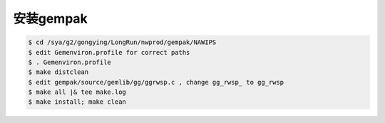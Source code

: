 安装gempak
=============

.. code-block:: bash

  $ cd /sya/g2/gongying/LongRun/nwprod/gempak/NAWIPS
  $ edit Gemenviron.profile for correct paths
  $ . Gemenviron.profile
  $ make distclean 
  $ edit gempak/source/gemlib/gg/ggrwsp.c , change gg_rwsp_ to gg_rwsp
  $ make all |& tee make.log
  $ make install; make clean
